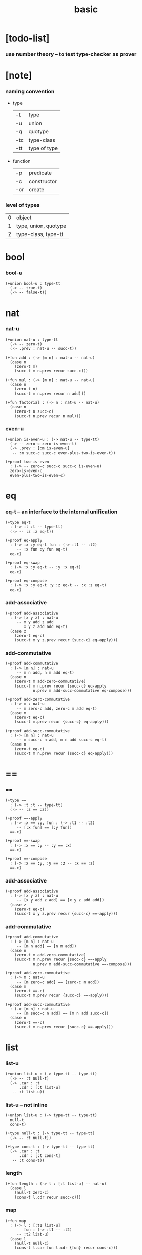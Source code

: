 #+title: basic

* [todo-list]

*** use number theory -- to test type-checker as prover

* [note]

*** naming convention

    - type

      | -t  | type         |
      | -u  | union        |
      | -q  | quotype      |
      | -tc | type-class   |
      | -tt | type of type |

    - function

      | -p  | predicate   |
      | -c  | constructor |
      | -cr | create      |

*** level of types

    | 0 | object               |
    | 1 | type, union, quotype |
    | 2 | type-class, type-tt |

* bool

*** bool-u

    #+begin_src jojo
    (+union bool-u : type-tt
      (-> -- true-t)
      (-> -- false-t))
    #+end_src

* nat

*** nat-u

    #+begin_src jojo
    (+union nat-u : type-tt
      (-> -- zero-t)
      (-> .prev : nat-u -- succ-t))

    (+fun add : (-> [m n] : nat-u -- nat-u)
      (case n
        (zero-t m)
        (succ-t m n.prev recur succ-c)))

    (+fun mul : (-> [m n] : nat-u -- nat-u)
      (case n
        (zero-t n)
        (succ-t m n.prev recur n add)))

    (+fun factorial : (-> n : nat-u -- nat-u)
      (case n
        (zero-t n succ-c)
        (succ-t n.prev recur n mul)))
    #+end_src

*** even-u

    #+begin_src jojo
    (+union is-even-u : (-> nat-u -- type-tt)
      (-> -- zero-c zero-is-even-t)
      (-> .prev : [:m is-even-u]
       -- :m succ-c succ-c even-plus-two-is-even-t))

    (+proof two-is-even
      : (-> -- zero-c succ-c succ-c is-even-u)
      zero-is-even-c
      even-plus-two-is-even-c)
    #+end_src

* eq

*** eq-t -- an interface to the internal unification

    #+begin_src jojo
    (+type eq-t
      : (-> :t :t -- type-tt)
      (-> -- :z :z eq-t))

    (+proof eq-apply
      : (-> :x :y eq-t fun : (-> :t1 -- :t2)
         -- :x fun :y fun eq-t)
      eq-c)

    (+proof eq-swap
      : (-> :x :y eq-t -- :y :x eq-t)
      eq-c)

    (+proof eq-compose
      : (-> :x :y eq-t :y :z eq-t -- :x :z eq-t)
      eq-c)
    #+end_src

*** add-associative

    #+begin_src jojo
    (+proof add-associative
      : (-> [x y z] : nat-u
         -- x y add z add
            x y z add add eq-t)
      (case z
        (zero-t eq-c)
        (succ-t x y z.prev recur {succ-c} eq-apply)))
    #+end_src

*** add-commutative

    #+begin_src jojo
    (+proof add-commutative
      : (-> [m n] : nat-u
         -- m n add, n m add eq-t)
      (case n
        (zero-t m add-zero-commutative)
        (succ-t m n.prev recur {succ-c} eq-apply
                n.prev m add-succ-commutative eq-compose)))

    (+proof add-zero-commutative
      : (-> m : nat-u
         -- m zero-c add, zero-c m add eq-t)
      (case m
        (zero-t eq-c)
        (succ-t m.prev recur {succ-c} eq-apply)))

    (+proof add-succ-commutative
      : (-> [m n] : nat-u
         -- m succ-c n add, m n add succ-c eq-t)
      (case n
        (zero-t eq-c)
        (succ-t m n.prev recur {succ-c} eq-apply)))
    #+end_src

* ==

*** ==

    #+begin_src jojo
    (+type ==
      : (-> :t :t -- type-tt)
      (-> -- :z == :z))

    (+proof ==-apply
      : (-> :x == :y, fun : (-> :t1 -- :t2)
         -- [:x fun] == [:y fun])
      ==-c)

    (+proof ==-swap
      : (-> :x == :y -- :y == :x)
      ==-c)

    (+proof ==-compose
      : (-> :x == :y, :y == :z -- :x == :z)
      ==-c)
    #+end_src

*** add-associative

    #+begin_src jojo
    (+proof add-associative
      : (-> [x y z] : nat-u
         -- [x y add z add] == [x y z add add])
      (case z
        (zero-t eq-c)
        (succ-t x y z.prev recur {succ-c} ==-apply)))
    #+end_src

*** add-commutative

    #+begin_src jojo
    (+proof add-commutative
      : (-> [m n] : nat-u
         -- [m n add] == [n m add])
      (case n
        (zero-t m add-zero-commutative)
        (succ-t m n.prev recur {succ-c} ==-apply
                n.prev m add-succ-commutative ==-compose)))

    (+proof add-zero-commutative
      : (-> m : nat-u
         -- [m zero-c add] == [zero-c m add])
      (case m
        (zero-t ==-c)
        (succ-t m.prev recur {succ-c} ==-apply)))

    (+proof add-succ-commutative
      : (-> [m n] : nat-u
         -- [m succ-c n add] == [m n add succ-c])
      (case n
        (zero-t ==-c)
        (succ-t m n.prev recur {succ-c} ==-apply)))
    #+end_src

* list

*** list-u

    #+begin_src jojo
    (+union list-u : (-> type-tt -- type-tt)
      (-> -- :t null-t)
      (-> .car : :t
          .cdr : [:t list-u]
       -- :t list-u))
    #+end_src

*** list-u -- not inline

    #+begin_src jojo
    (+union list-u : (-> type-tt -- type-tt)
      null-t
      cons-t)

    (+type null-t : (-> type-tt -- type-tt)
      (-> -- :t null-t))

    (+type cons-t : (-> type-tt -- type-tt)
      (-> .car : :t
          .cdr : [:t cons-t]
       -- :t cons-t))
    #+end_src

*** length

    #+begin_src jojo
    (+fun length : (-> l : [:t list-u] -- nat-u)
      (case l
        (null-t zero-c)
        (cons-t l.cdr recur succ-c)))
    #+end_src

*** map

    #+begin_src jojo
    (+fun map
      : (-> l : [:t1 list-u]
            fun : (-> :t1 -- :t2)
         -- :t2 list-u)
      (case l
        (null-t null-c)
        (cons-t l.car fun l.cdr {fun} recur cons-c)))
    #+end_src

*** ref -- will not pass type check

    #+begin_src jojo
    ;; this function will not pass type check
    ;;   because we can not use .car .cdr on list-u
    ;;   we can only use them on cons-t
    (+fun ref
      : (-> l : [:t list-u], index : nat-u -- :t)
      (case index
        (zero-t l.car)
        (succ-t l.cdr index.prev recur)))
    #+end_src

*** remove-first

    #+begin_src jojo
    (+fun remove-first
      : (-> x : :t, l : [:t list-u]
         -- :t list-u)
      (case l
        (null-t null-c)
        (cons-t (case [l.car x equal-p]
                   (true-t  l.cdr)
                   (false-t l.car l.cdr x recur cons)))))
    #+end_src

*** has-length-u

***** has-length-u

      #+begin_src jojo
      (+union has-length-u : (-> :t list-u nat-u -- type-tt)
        (-> -- null-c zero-c null-has-length-t)
        (-> .cdr : [:l :n has-length-u]
         -- :a :l cons-c :n succ-c cons-has-length-t))
      #+end_src

***** map-has-length

      #+begin_src jojo
      (+fun map-has-length
        : (-> fun :: (-> :t1 -- :t2)
              has-length : [:l :n has-length-u]
           -- :l {fun} map :n has-length-u)
        (case has-length
          (null-has-length-t null-has-length-c)
          (cons-has-length-t has-length.cdr recur cons-has-length-c)))
      #+end_src
